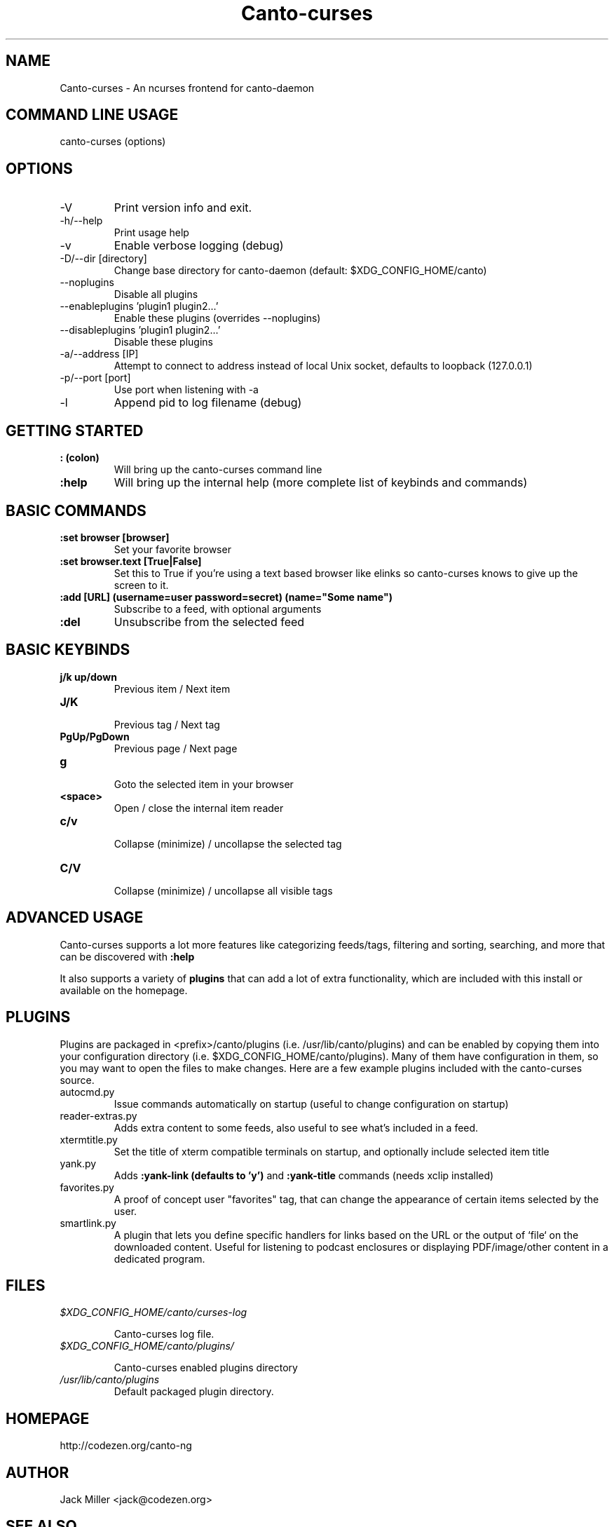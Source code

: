 .TH Canto-curses 1 "Canto-curses"

.SH NAME
Canto-curses \- An ncurses frontend for canto-daemon

.SH COMMAND LINE USAGE
canto-curses (options)

.SH OPTIONS

.TP
\-V
Print version info and exit.

.TP
\-h/--help
Print usage help

.TP
\-v
Enable verbose logging (debug)

.TP
\-D/--dir [directory]
Change base directory for canto-daemon (default: $XDG_CONFIG_HOME/canto)

.TP
\-\-noplugins
Disable all plugins

.TP
\-\-enableplugins 'plugin1 plugin2...'
Enable these plugins (overrides --noplugins)

.TP
\-\-disableplugins 'plugin1 plugin2...'
Disable these plugins

.TP
\-a/--address [IP]
Attempt to connect to address instead of local Unix socket, defaults to
loopback (127.0.0.1)

.TP
\-p/--port [port]
Use port when listening with -a

.TP
\-l
Append pid to log filename (debug)

.SH GETTING STARTED

.TP
.B : (colon)
Will bring up the canto-curses command line

.TP
.B :help
Will bring up the internal help (more complete list of keybinds and commands)

.SH BASIC COMMANDS

.TP
.B :set browser [browser]
Set your favorite browser

.TP
.B :set browser.text [True|False]
Set this to True if you're using a text based browser like elinks so canto-curses knows to give up the screen to it.

.TP
.B :add [URL] (username=user password=secret) (name="Some name")
Subscribe to a feed, with optional arguments

.TP
.B :del
Unsubscribe from the selected feed

.SH BASIC KEYBINDS

.TP
.B j/k up/down
.br
Previous item / Next item

.TP
.B J/K
.br
Previous tag / Next tag

.TP
.B PgUp/PgDown
.br
Previous page / Next page

.TP
.B g
.br
Goto the selected item in your browser

.TP
.B <space>
.br
Open / close the internal item reader

.TP
.B c/v
.br
Collapse (minimize) / uncollapse the selected tag

.TP
.B C/V
.br
Collapse (minimize) / uncollapse all visible tags

.SH ADVANCED USAGE

Canto-curses supports a lot more features like categorizing feeds/tags, filtering and sorting, searching, and more that can be discovered with
.B :help

It also supports a variety of
.B plugins
that can add a lot of extra functionality, which are included with this install
or available on the homepage.

.SH PLUGINS

Plugins are packaged in <prefix>/canto/plugins (i.e. /usr/lib/canto/plugins)
and can be enabled by copying them into your configuration directory (i.e.
$XDG_CONFIG_HOME/canto/plugins). Many of them have configuration in them, so
you may want to open the files to make changes. Here are a few example plugins
included with the canto-curses source.

.TP
autocmd.py
Issue commands automatically on startup (useful to change configuration on startup)

.TP
reader-extras.py
Adds extra content to some feeds, also useful to see what's included in a feed.

.TP
xtermtitle.py
Set the title of xterm compatible terminals on startup, and optionally include selected item title

.TP
yank.py
Adds
.B :yank-link (defaults to 'y')
and
.B :yank-title
commands (needs xclip installed)

.TP
favorites.py
A proof of concept user "favorites" tag, that can change the appearance of certain items selected by the user.

.TP
smartlink.py
A plugin that lets you define specific handlers for links based on the URL or the output of `file` on the downloaded content. Useful for listening to podcast enclosures or displaying PDF/image/other content in a dedicated program.

.SH FILES
.TP
.I $XDG_CONFIG_HOME/canto/curses-log

Canto-curses log file.

.TP
.I $XDG_CONFIG_HOME/canto/plugins/

Canto-curses enabled plugins directory

.TP
.I /usr/lib/canto/plugins
Default packaged plugin directory.


.SH HOMEPAGE
http://codezen.org/canto-ng

.SH AUTHOR
Jack Miller <jack@codezen.org>

.SH SEE ALSO
.BR canto-daemon (1)
.BR canto-remote (1)
